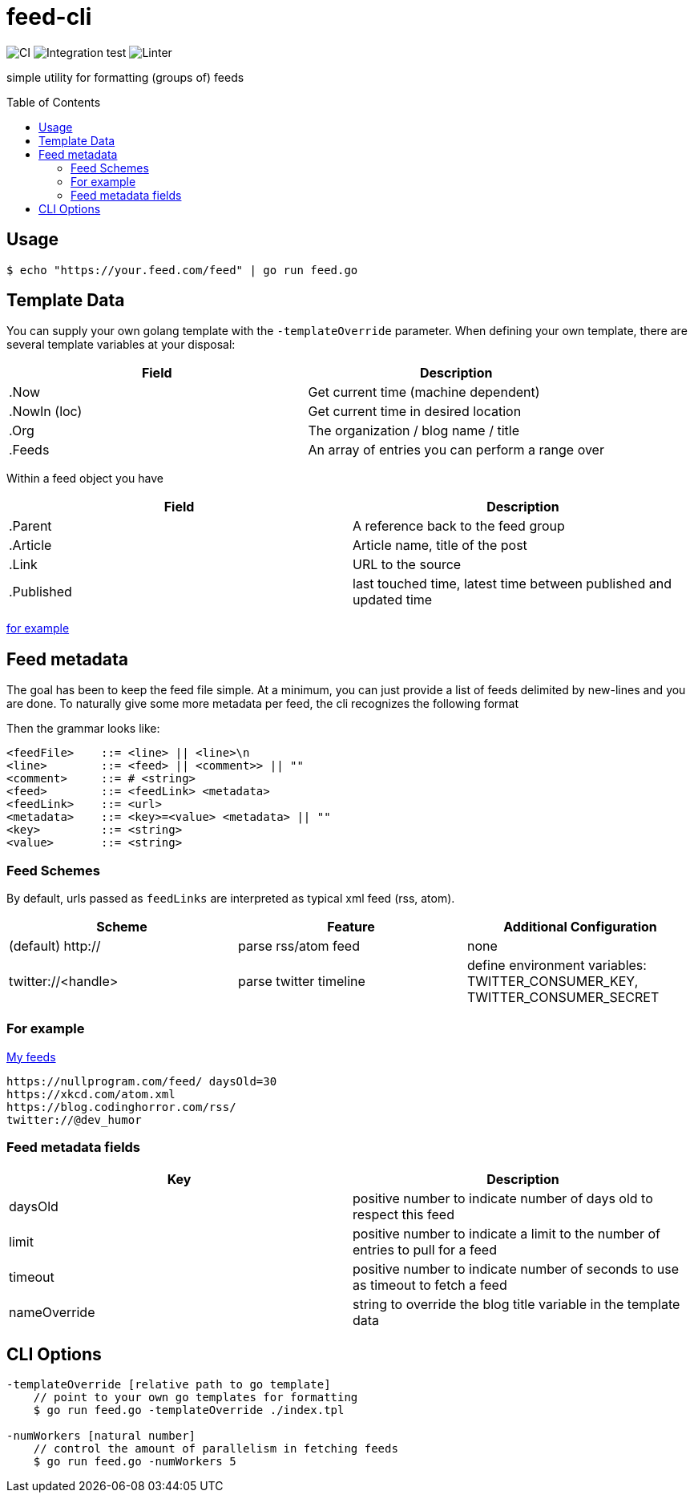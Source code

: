 :toc: macro

= feed-cli

image:https://github.com/nhomble/feed-cli/workflows/CI/badge.svg[CI] image:https://github.com/nhomble/feed-cli/workflows/Integration%20test/badge.svg[Integration test] image:https://github.com/nhomble/feed-cli/workflows/Linter/badge.svg[Linter]

[.lead]
simple utility for formatting (groups of) feeds

toc::[]

== Usage

[source,bash]
----
$ echo "https://your.feed.com/feed" | go run feed.go
----

== Template Data

You can supply your own golang template with the `-templateOverride` parameter.
When defining your own template, there are several template variables at your disposal:

|===
|Field |Description

|.Now |Get current time (machine dependent)
|.NowIn (loc) |Get current time in desired location
|.Org |The organization / blog name / title
|.Feeds |An array of entries you can perform a range over
|===

Within a feed object you have

|===
|Field |Description

|.Parent |A reference back to the feed group
|.Article |Article name, title of the post
|.Link |URL to the source
|.Published |last touched time, latest time between published and updated time
|===

https://github.com/nhomble/fdmi/blob/master/index.tpl[for example]

== Feed metadata

The goal has been to keep the feed file simple.
At a minimum, you can just provide a list of feeds delimited by new-lines and you are done.
To naturally give some more metadata per feed, the cli recognizes the following format

Then the grammar looks like:

[source,text]
----
<feedFile>    ::= <line> || <line>\n
<line>        ::= <feed> || <comment>> || ""
<comment>     ::= # <string>
<feed>        ::= <feedLink> <metadata>
<feedLink>    ::= <url>
<metadata>    ::= <key>=<value> <metadata> || ""
<key>         ::= <string>
<value>       ::= <string>
----

=== Feed Schemes
By default, urls passed as `feedLinks` are interpreted as typical xml feed (rss, atom).
|===
| Scheme                | Feature                   | Additional Configuration

| (default) http://     | parse rss/atom feed       | none
| twitter://<handle>    | parse twitter timeline    | define environment variables: TWITTER_CONSUMER_KEY, TWITTER_CONSUMER_SECRET
|===


=== For example

https://github.com/nhomble/fdmi/blob/master/feeds[My feeds]

[source,text]
----
https://nullprogram.com/feed/ daysOld=30
https://xkcd.com/atom.xml
https://blog.codinghorror.com/rss/
twitter://@dev_humor
----

=== Feed metadata fields

|===
|Key |Description

| daysOld       | positive number to indicate number of days old to respect this feed
| limit         | positive number to indicate a limit to the number of entries to pull for a feed
| timeout       | positive number to indicate number of seconds to use as timeout to fetch a feed
| nameOverride  | string to override the blog title variable in the template data
|===

== CLI Options

[source,text]
----
-templateOverride [relative path to go template]
    // point to your own go templates for formatting
    $ go run feed.go -templateOverride ./index.tpl

-numWorkers [natural number]
    // control the amount of parallelism in fetching feeds
    $ go run feed.go -numWorkers 5
----
